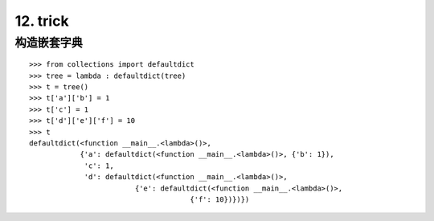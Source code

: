 12. trick
=======================
构造嵌套字典
---------------

::

    >>> from collections import defaultdict
    >>> tree = lambda : defaultdict(tree)
    >>> t = tree()
    >>> t['a']['b'] = 1
    >>> t['c'] = 1
    >>> t['d']['e']['f'] = 10
    >>> t
    defaultdict(<function __main__.<lambda>()>,
                {'a': defaultdict(<function __main__.<lambda>()>, {'b': 1}),
                 'c': 1,
                 'd': defaultdict(<function __main__.<lambda>()>,
                             {'e': defaultdict(<function __main__.<lambda>()>,
                                          {'f': 10})})})

